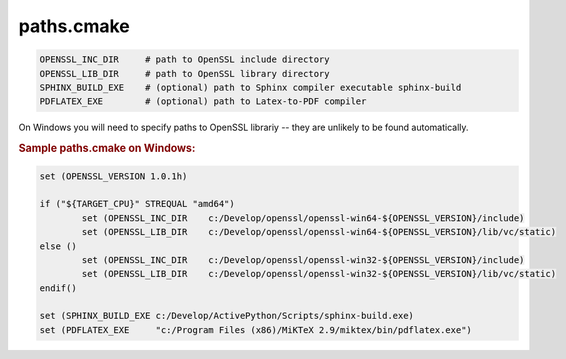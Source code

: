.. .............................................................................
..
..  This file is part of the ECCKey utility.
..
..  ECCKey is distributed under the MIT license.
..  For details see accompanying license.txt file,
..  the public copy of which is also available at:
..  http://tibbo.com/downloads/archive/ecckey/license.txt
..
.. .............................................................................

paths.cmake
===========

.. expand-macro:: paths-cmake ECCKey

.. code-block:: bash

	OPENSSL_INC_DIR     # path to OpenSSL include directory
	OPENSSL_LIB_DIR     # path to OpenSSL library directory
	SPHINX_BUILD_EXE    # (optional) path to Sphinx compiler executable sphinx-build
	PDFLATEX_EXE        # (optional) path to Latex-to-PDF compiler

.. expand-macro:: dependencies-cmake AXL

On Windows you will need to specify paths to OpenSSL librariy -- they are unlikely to be found automatically.

.. rubric:: Sample paths.cmake on Windows:

.. code-block:: cmake

	set (OPENSSL_VERSION 1.0.1h)

	if ("${TARGET_CPU}" STREQUAL "amd64")
		set (OPENSSL_INC_DIR    c:/Develop/openssl/openssl-win64-${OPENSSL_VERSION}/include)
		set (OPENSSL_LIB_DIR    c:/Develop/openssl/openssl-win64-${OPENSSL_VERSION}/lib/vc/static)
	else ()
		set (OPENSSL_INC_DIR    c:/Develop/openssl/openssl-win32-${OPENSSL_VERSION}/include)
		set (OPENSSL_LIB_DIR    c:/Develop/openssl/openssl-win32-${OPENSSL_VERSION}/lib/vc/static)
	endif()

	set (SPHINX_BUILD_EXE c:/Develop/ActivePython/Scripts/sphinx-build.exe)
	set (PDFLATEX_EXE     "c:/Program Files (x86)/MiKTeX 2.9/miktex/bin/pdflatex.exe")
